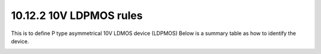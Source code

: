 10.12.2 10V LDPMOS rules
==========================================

This is to define P type asymmetrical 10V LDMOS device (LDPMOS) Below is a summary table as how to identify the device.

.. csv-table:: LDPMOS
    :file: tables_clear/44_LDPMOS_117_1.csv
    :widths: 100, 800
    :align: center

.. csv-table:: LDPMOS rules
    :file: tables_clear/44_LDPMOS_117_2.csv
    :widths: 100, 800, 150
    :align: center

.. image:: images/LDPMOS1.png
    :width: 600
    :align: center
    :alt: LDPMOS

.. image:: images/LDPMOS2.png
    :width: 600
    :align: center
    :alt: LDPMOS

.. image:: images/LDPMOS3.png
    :width: 600
    :align: center
    :alt: LDPMOS

.. image:: images/LDPMOS4.png
    :width: 600
    :align: center
    :alt: LDPMOS


